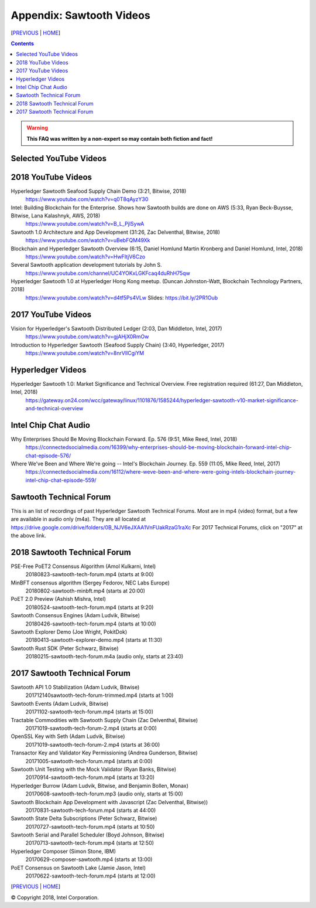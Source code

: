 Appendix: Sawtooth Videos
==================
[PREVIOUS_ | HOME_]

.. contents::

.. Warning::
   **This FAQ was written by a non-expert so may contain both fiction and fact!**


Selected YouTube Videos
--------------

2018 YouTube Videos
--------------
Hyperledger Sawtooth Seafood Supply Chain Demo (3:21, Bitwise, 2018)
    https://www.youtube.com/watch?v=q0T8qAyzY30
Intel: Building Blockchain for the Enterprise. Shows how Sawtooth builds are done on AWS (5:33, Ryan Beck-Buysse, Bitwise, Lana Kalashnyk, AWS, 2018)
    https://www.youtube.com/watch?v=B_L_PjlSywA
Sawtooth 1.0 Architecture and App Development (31:26, Zac Delventhal, Bitwise, 2018)
    https://www.youtube.com/watch?v=uBebFQM49Xk
Blockchain and Hyperledger Sawtooth Overview (6:15, Daniel Homlund Martin Kronberg and Daniel Homlund, Intel, 2018)
    https://www.youtube.com/watch?v=HwFItjV6Czo
Several Sawtooth application development tutorials by John S.
    https://www.youtube.com/channel/UC4YOKxLGKFcaq4duRhH75qw

Hyperledger Sawtooth 1.0 at Hyperledger Hong Kong meetup. (Duncan Johnston-Watt, Blockchain Technology Partners, 2018)
    https://www.youtube.com/watch?v=d4tf5Ps4VLw
    Slides: https://bit.ly/2PR1Oub

2017 YouTube Videos
--------------
Vision for Hyperledger's Sawtooth Distributed Ledger (2:03, Dan Middleton, Intel, 2017)
    https://www.youtube.com/watch?v=gjAHjX0RmOw
Introduction to Hyperledger Sawtooth (Seafood Supply Chain) (3:40, Hyperledger, 2017)
    https://www.youtube.com/watch?v=8nrVlICgiYM

Hyperledger Videos
--------------
Hyperledger Sawtooth 1.0: Market Significance and Technical Overview. Free registration required (61:27, Dan Middleton, Intel, 2018)
    https://gateway.on24.com/wcc/gateway/linux/1101876/1585244/hyperledger-sawtooth-v10-market-significance-and-technical-overview

Intel Chip Chat Audio
----------------------
Why Enterprises Should Be Moving Blockchain Forward. Ep. 576 (9:51, Mike Reed, Intel, 2018)
    https://connectedsocialmedia.com/16399/why-enterprises-should-be-moving-blockchain-forward-intel-chip-chat-episode-576/

Where We've Been and Where We're going -- Intel's Blockchain Journey. Ep. 559 (11:05, Mike Reed, Intel, 2017)
    https://connectedsocialmedia.com/16112/where-weve-been-and-where-were-going-intels-blockchain-journey-intel-chip-chat-episode-559/


Sawtooth Technical Forum
--------------------------
This is an list of recordings of past Hyperledger Sawtooth Technical Forums.
Most are in mp4 (video) format, but a few are available in audio only (m4a).
They are all located at
https://drive.google.com/drive/folders/0B_NJV6eJXAA1VnFUakRzaG1raXc
For 2017 Technical Forums, click on "2017" at the above link.

2018 Sawtooth Technical Forum
----

PSE-Free PoET2 Consensus Algorithm (Amol Kulkarni, Intel)
    20180823-sawtooth-tech-forum.mp4 (starts at 9:00)
MinBFT consensus algorithm (Sergey Fedorov, NEC Labs Europe)
    20180802-sawtooth-minbft.mp4 (starts at 20:00)
PoET 2.0 Preview (Ashish Mishra, Intel)
    20180524-sawtooth-tech-forum.mp4 (starts at 9:20)
Sawtooth Consensus Engines (Adam Ludvik, Bitwise)
    20180426-sawtooth-tech-forum.mp4 (starts at 10:00)
Sawtooth Explorer Demo (Joe Wright, PokitDok)
    20180413-sawtooth-explorer-demo.mp4 (starts at 11:30)
Sawtooth Rust SDK (Peter Schwarz, Bitwise)
    20180215-sawtooth-tech-forum.m4a (audio only, starts at 23:40)

2017 Sawtooth Technical Forum
----

Sawtooth API 1.0 Stabilization (Adam Ludvik, Bitwise)
    201712140sawtooth-tech-forum-trimmed.mp4 (starts at 1:00)
Sawtooth Events (Adam Ludvik, Bitwise)
    20171102-sawtooth-tech-forum.mp4 (starts at 15:00)
Tractable Commodities with Sawtooth Supply Chain (Zac Delventhal, Bitwise)
    20171019-sawtooth-tech-forum-2.mp4 (starts at 0:00)
OpenSSL Key with Seth (Adam Ludvik, Bitwise)
    20171019-sawtooth-tech-forum-2.mp4 (starts at 36:00)
Transactor Key and Validator Key Permissioning (Andrea Gunderson, Bitwise)
    20171005-sawtooth-tech-forum.mp4 (starts at 0:00)
Sawtooth Unit Testing with the Mock Validator (Ryan Banks, Bitwise)
    20170914-sawtooth-tech-forum.mp4 (starts at 13:20)
Hyperledger Burrow (Adam Ludvik, Bitwise, and Benjamin Bollen, Monax)
    20170608-sawtooth-tech-forum.mp3 (audio only, starts at 15:00)
Sawtooth Blockchain App Development with Javascript (Zac Delventhal, Bitwise))
    20170831-sawtooth-tech-forum.mp4 (starts at 44:00)
Sawtooth State Delta Subscriptions (Peter Schwarz, Bitwise)
    20170727-sawtooth-tech-forum.mp4 (starts at 10:50)
Sawtooth Serial and Parallel Scheduler (Boyd Johnson, Bitwise)
    20170713-sawtooth-tech-forum.mp4 (starts at 12:50)
Hyperledger Composer (Simon Stone, IBM)
    20170629-composer-sawtooth.mp4 (starts at 13:00)
PoET Consensus on Sawtooth Lake (Jamie Jason, Intel)
    20170622-sawtooth-tech-forum.mp4 (starts at 12:00)

[PREVIOUS_ | HOME_]

.. _PREVIOUS: settings.rst
.. _HOME: README.rst

© Copyright 2018, Intel Corporation.
